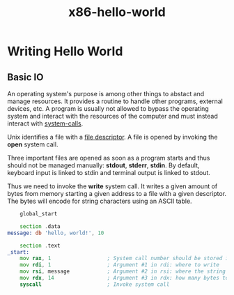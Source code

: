 :PROPERTIES:
:ID:       69aa500a-9a98-4c97-95af-0375de59e59e
:END:
#+title: x86-hello-world

* Writing Hello World

** Basic IO

An operating system's purpose is among other things to abstact and manage resources.
It provides a routine to handle other programs, external devices, etc.
A program is usually not allowed to bypass the operating system and interact with the
resources of the computer and must instead interact with [[id:85f1c3b8-c974-4f63-b167-53d00d87ba33][system-calls]].

Unix identifies a file with a [[id:87b6e22c-6f15-456f-95a3-72a7fc7d26d0][file descriptor]]. A file is opened by invoking the *open* system call.

Three important files are opened as soon as a program starts and thus should not be
managed manually: *stdout*, *stderr*, *stdin*.
By default, keyboard input is linked to stdin and terminal output is linked to stdout.

Thus we need to invoke the *write* system call. It writes a given amount of bytes from
memory starting a given address to a file with a given descriptor.
The bytes will encode for string characters using an ASCII table.

#+begin_src asm
      global_start

      section .data
  message: db 'hello, world!', 10

      section .text
  _start:
      mov rax, 1                  ; System call number should be stored in rax
      mov rdi, 1                  ; Argument #1 in rdi: where to write
      mov rsi, message            ; Argument #2 in rsi: where the string starts
      mov rdx, 14                 ; Argument #3 in rdx: how many bytes to write
      syscall                     ; Invoke system call 
#+end_src



